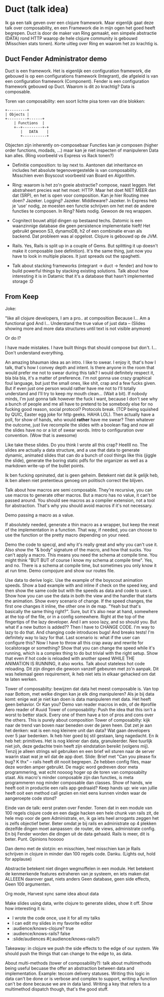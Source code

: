 * Duct (talk idea)

   Ik ga een talk geven over een clojure framework. Maar eigenlijk
   gaat deze talk over composability, en een Framework die in mijn
   ogen het goed heeft begrepen. Duct is door de maker van Ring
   gemaakt, een simpele abstractie (DATA) rond HTTP waarop de hele
   clojure community is gebouwd (Misschien stats tonen). Korte uitleg
   over Ring en waarom het zo krachtig is.

** Duct Fender Administrator demo

    Duct is een framework. Het is eigenlijk een configuration
    framework, die gebouwd is op een configurations framework
    (Integrant), die afgeleid is van een configuration framework
    (Component). Fender is een configuration framework gebouwd op
    Duct. Waarom is dit zo krachtig? Data is composable.

    Toren van composability: een soort lichte pisa toren van drie
    blokken:


    #+BEGIN_SRC ascii
       +---------+
       | Objects |
       +---------+------+
           | Functions  |
           +--+---------+-+
              |   DATA    |
              +-----------+
    #+END_SRC

       Objecten zijn inherently on-composebaar Functies kan je
       composen (higher order functions, modads, ...) maar kan je niet
       inspecten of manipuleren Data kan alles. (Ring voorbeeld vs
       Express vs Rack tonen?)

    - Definitie composition: to lay next to. Aantonen dat inheritance
      en includes het absolute tegenovergestelde is van
      composability. Misschien even Boyscout voorbeeld van Board en Algorithm.

    - Ring: waarom is het zo'n goeie abstractie? compose, naast
      leggen. Het abstraheert precies wat het moet: HTTP. Maar het
      doet NIET MEER dan dat (SRP), en het is open voor
      composition. Kan je hier Routing mee doen? Jazeker. Logging?
      Jazeker. Middleware? Jazeker. In Express heb je 'use' nodig, ze
      moesten een functie schrijven om het met de andere functies te
      composen. In Ring? Niets nodig. Gewoon de req wrappen.

    - Cognitect bouwt altijd dingen op bestaand techs. Datomic is een
      waanzinnige database die geen persistence implementatie hieft!
      Het gebruikt gewoon S3, dynamoDB, h2 of een combinatie ervan als
      backend. Dat probleem was al opgelost. Clojure is gebouwd op de
      JVM.

    - Rails. Yes, Rails is split up in a couple of Gems. But splitting
      it up doesn't make it composable (see definition). It's the same
      thing, just now you have to look in multiple places. It just
      spreads out the spaghetti.

    - Talk about stacking frameworks (integrant -> duct -> fender) and
      how to build powerful things by stacking existing
      solutions. Talk about how interesting it is in Datamic that it's
      a database that hasn't implemented storage :D

** From Keep

   Joke:

     "like all clojure developers,
      I am a pro..
      at composition
      Because I...
      Am a functional god
      And I...  Understand the true value
      of just data
      -- (Slides showing more and more data structures until text
          is not visible anymore)

   Or do I?

   I have made mistakes. I have built things that should compose but
   don't. I... Don't understand everything.

   An amazing bhauman idea as an intro. I like to swear. I enjoy it,
   that's how I talk, that's how I convey depth and intent. Is there
   anyone in the room that would prefer me not to swear during this talk?
   I would definitely respect it, bla bla bla, it's a matter of
   preference. I'm not gonna use crazy graphical foul language, but just
   the small ones, like shit, crap and a few fucks given. But if even
   just one person would rather have me not to I'll totally understand
   and I'll try to keep my mouth clean... (Wait a bit). If nobody minds,
   I'm just gonna talk however the fuck I want, because I don't see why a
   bunch of people and me all have to pretend to be somebody else for no
   fucking good reason, social protocol? Protocols break. (TCP being
   squished by QUIC, Easter egg joke for http geeks. HAHA LOL).  Then
   actually have a poll, for show of hands, who would *rather* have me
   swear?  Then whatever the outcome, just live recompile the slides with
   a boolean flag and now all the slides have no or a lot of swear
   words. Intro to configuration over convention. (Wow that is awesome)

   Like take these slides. Do you think I wrote all this crap? Heellll
   no. The slides are actually a data structure, and a use that data to
   generate dynamic, animated slides that can do a bunch of cool things
   like this (jiggle the slide), generate the boring static pdfs for the
   organizer as well as a markdown write-up of the bullet points.

   Ik ben fucking opninated, dat is geen geheim. Betekent niet dat ik
   gelijk heb, ik ben alleen niet pretentieus genoeg om politisch correct
   the blijven.



   Talk about how macros are semi composable. They're recursive, you can
   use macros to generate other macros. But a macro has no value, it
   can't be passed around. You should see macros as a compiler extension,
   not a tool for abstraction. That's why you should avoid macros if it's
   not necessary.

   Demo passing a macro as a value.

   If absolutely needed, generate a thin macro as a wrapper, but keep the
   meat of the implementation in a function. That way, if needed, you can
   choose to use the function or the pretty macro depending on your need.

   Demo the code to specql, and why it's really great and why you can't
   use it. Also show the "& body" signature of the macro, and how that
   sucks. You can't apply a macro. This means you need the schema at
   compile time. You might think "BUT BUT of course I know my schema at
   compile time". Yes, and no. There is a schema at compile time, but
   sometimes you only know it at run time.  Demo compojure and show our
   routes file.

   Use data to derive logic. Use the example of the boyscout animation
   speeds. Show a bad example with and inline if check on the speed key,
   and then show the same code but with the speeds as data and code to
   use it. Show how you can use the data in both the view and the handler
   that starts the animation. Show every scenario of change. If the speed
   changes, the first one changes it inline, the other one in de
   map. "Yeah but that's basically the same thing right?". Sure, but it's
   also near at hand, somewhere at the top of the file, or in a config
   somewhere. Right at the top of the fingertips of the lazy
   developer. And I am sooo lazy, and so should you. But what if a new
   button is added?? Then I have to CHANGE CODE. I'm way to lazy to do
   that. And changing code introduces bugs! And breaks tests! I'm
   definitely way to lazy for that. Last scenario is: what if the user
   can configure this? Now I have to throw all this crap away and rewrite
   for localstorage or something?  Show that you can change the speed
   while it's running, which is a complex thing to do but trivial with
   the right setup. Show that even if hot code is reloaded with another
   speed WHILE THE ANIMATION IS RUNNING, it also works. Talk about
   stateless hot code reloading. Dit zijn dingen die gewoon vanzelf
   gebeuren met zo'n aanpak. Dit was helemaal geen requirement, ik heb
   niet iets in elkaar gehacked om dat te laten werken.

   Tower of composabilty: bewijzen dat data het meest composable is. Van
   top naar Bottom, met welke dingen kan je elk ding manipuleren? Als je
   bij data komt: enige wat je niet kan doen is data manipuleren met
   data. Het heeft geen behavior. Or Kan you? Demo van reader macros in
   edn, of de #profile Aero reader of #uuid Tower of composability: Push
   the idea that this isn't a worst to better stack. Every one of them
   have a ton of pros and cons over the others. This is purely about
   composition Tower of composabilty: kijk naar de trend van boven naar
   beneden over de jaren heen. Dat zet je aan het denken: wat is een nog
   kleinere unit dan data? Wat gaan developers over 5 jaar bedenken. Ik
   heb hier goed bij stil gestaan, lang nagedacht. En ik heb het:
   primitives. Het is nog kleiner dan data, granuleerder. Nee tuurlijk
   niet joh, deze gedachte trein heeft zijn eindstation bereikt (volgens
   mij). Tenzij je alleen strings wil gebruiken en een brief wil sturen
   naar de server waarin staat wat je wil dat de app doet. Slide: Brief
   met "Can you please fix bug? K thx" -- rails heeft dit nooit
   begrepen. Ze hebben config files, maar deze worden amper gebruikt. De
   magic word gedreven door meta programmering, wat echt noooog hoger op
   de toren van composabilty staat. Als macro's minder composable zijn
   dan functies, is meta programmeren nog minder composable dan classes.
   Show of hands, wie heeft ooit in productie een rails app gedraaid?
   Keep hands up: wie van jullie heeft ooit een method call gezien en
   niet eens kunnen vinden waar de aangeroepte code stond?

   Einde van de talk: eerst praten over Fender.  Tonen dat in een module
   van 100 regels clojure code en een dagje hacken een hele chunk van
   rails zit, de hele mvp voor de gem Administrate, en, ik ga iets heel
   arrogants zeggen het is zelfs objectief beter. Beter omdat je bij
   rails en administrate op 4 plekken dezelfde dingen moet aanpassen: de
   router, de views, administrate config. En bij Fender worden die dingen
   uit de data gehaald. Rails is meer, dit is beter. Punt. Opinions
   hooooo

   Dan demo met de slotzin: en misschien, heel misschien kan je Rails
   schrijven in clojure in minder dan 100 regels code. Danku. (Lights
   out, hold for applause)






   Abstractie betekent niet dingen wegmoffelen in een module. Het
   betekent de kenmerkende features extraheren van je systeem, en iets
   maken dat ALLEEEN daarover gaat, niets anders Geen database, geen side
   effects, Geen 100 argumenten.

   Org mode, Harvest sync same idea about data

   Make slides using data, write clojure to generate slides, show it
   off. Show how interesting it is:
   - I wrote the code once, use it for all my talks
   - I can edit my slides in my favorite editor
   - :audience/knows-clojure? true
   - :audience/knows-rails? false
   - :slide/audiences #{:audience/knows-rails?}

   Takeaway: in clojure we push the side effects to the edge of our
   system. We should push the things that can change to the edge to, as
   data.



   About multi-methods (tower of composability?): talk about multimethods
   being useful becuase the offer an abstraction between data and
   implementation. Example: teccom delivery statuses. Writing this logic
   in data can't be done or is verbose and complex to support, writing a
   function can't be done because we are in data land. Writing a key that
   refers to a multimethod dispatch though, that's the good stuff.

